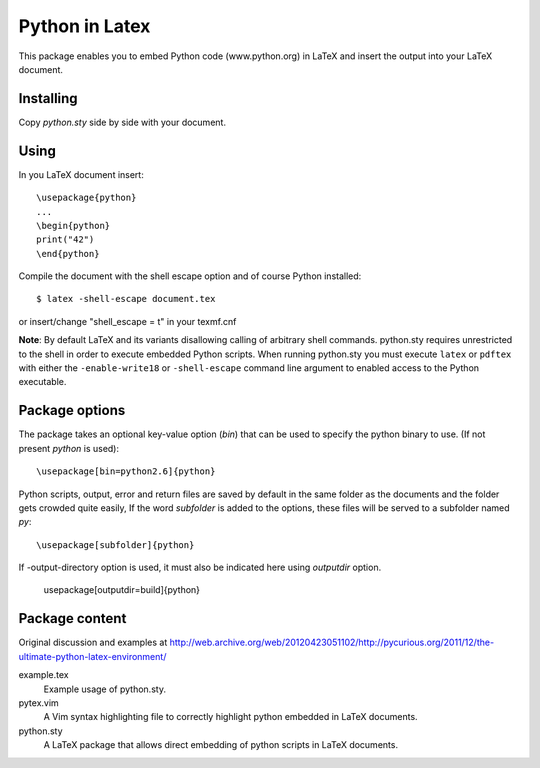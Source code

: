 Python in Latex
===============

This package enables you to embed Python code (www.python.org) in LaTeX and insert the output into your LaTeX document.

Installing
----------

Copy `python.sty` side by side with your document.


Using
-----

In you LaTeX document insert::

    \usepackage{python}
    ...
    \begin{python}
    print("42")
    \end{python}

Compile the document with the shell escape option and of course Python installed::

    $ latex -shell-escape document.tex

or insert/change "shell_escape = t" in your texmf.cnf

**Note**: By default LaTeX and its variants disallowing calling of arbitrary shell commands. python.sty requires unrestricted
to the shell in order to execute embedded Python scripts. When running python.sty you must execute ``latex`` or ``pdftex`` with
either the ``-enable-write18`` or ``-shell-escape`` command line argument to enabled access to the Python executable.


Package options
---------------

The package takes an optional key-value option (`bin`) that can be used to specify the 
python binary to use. (If not present `python` is used)::
 
     \usepackage[bin=python2.6]{python}
     

Python scripts, output, error and return files are saved by default in the same folder as the documents and the folder gets crowded quite easily, If the word `subfolder` is 
added to the options, these files will be served to a subfolder named `py`::

     \usepackage[subfolder]{python}


If -output-directory option is used, it must also be indicated here using `outputdir` option.

     \usepackage[outputdir=build]{python}
     

Package content
---------------

Original discussion and examples at http://web.archive.org/web/20120423051102/http://pycurious.org/2011/12/the-ultimate-python-latex-environment/

example.tex
    Example usage of python.sty.

pytex.vim
    A Vim syntax highlighting file to correctly highlight python embedded in
    LaTeX documents.

python.sty
    A LaTeX package that allows direct embedding of python scripts in LaTeX
    documents.
    
